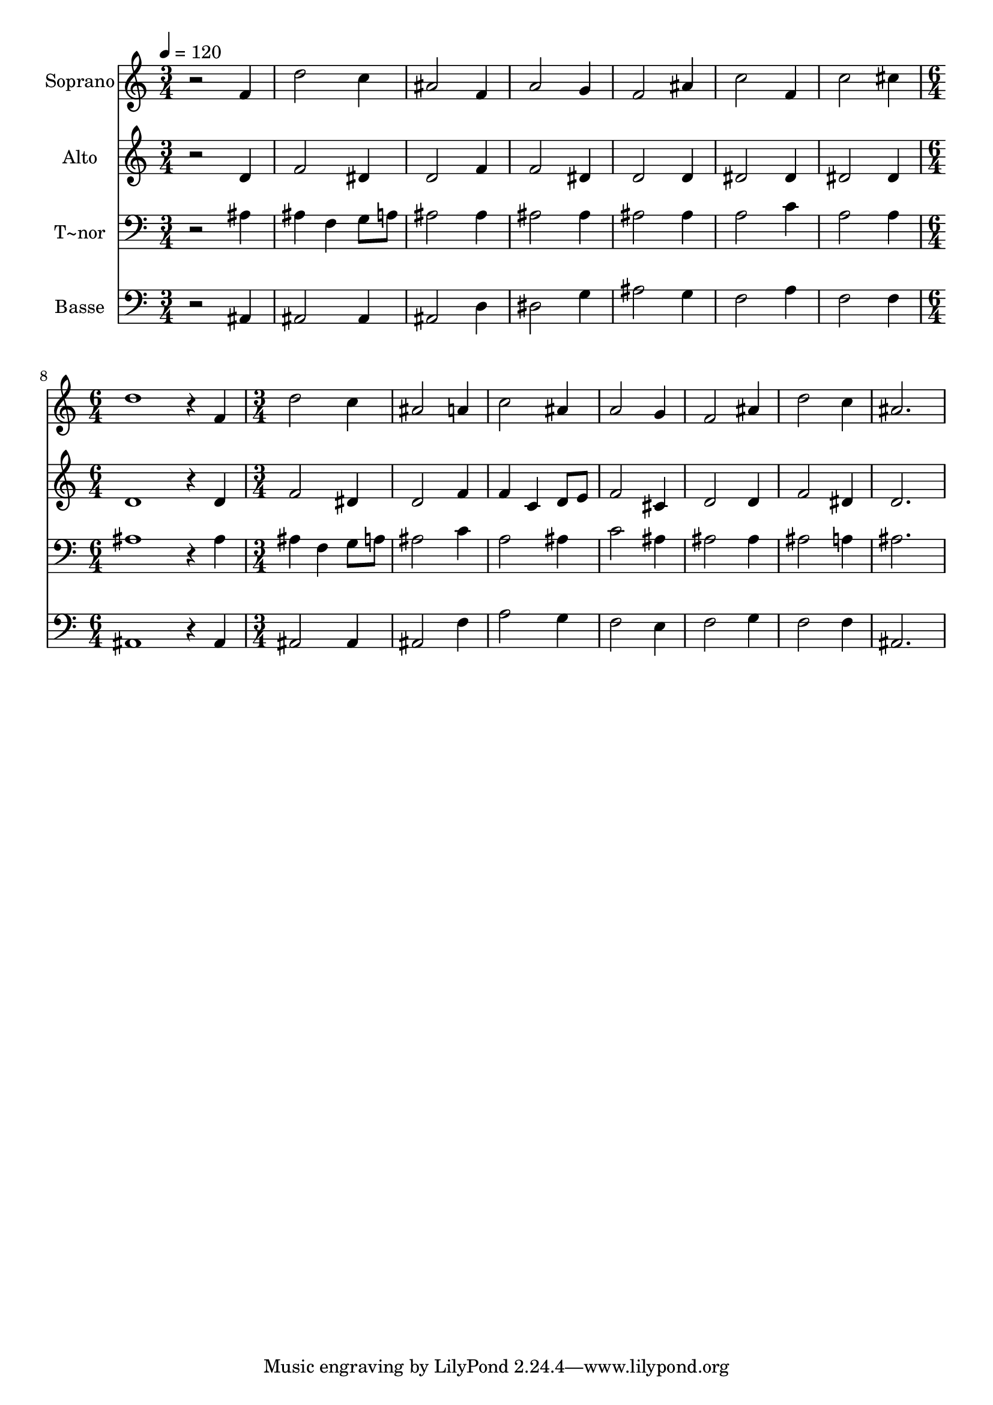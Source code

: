 % Lily was here -- automatically converted by c:/Program Files (x86)/LilyPond/usr/bin/midi2ly.py from output/577.mid
\version "2.14.0"

\layout {
  \context {
    \Voice
    \remove "Note_heads_engraver"
    \consists "Completion_heads_engraver"
    \remove "Rest_engraver"
    \consists "Completion_rest_engraver"
  }
}

trackAchannelA = {
  
  \time 3/4 
  
  \tempo 4 = 120 
  \skip 4*21 
  \time 6/4 
  \skip 1. 
  | % 9
  
  \time 3/4 
  
}

trackA = <<
  \context Voice = voiceA \trackAchannelA
>>


trackBchannelA = {
  
  \set Staff.instrumentName = "Soprano"
  
  \time 3/4 
  
  \tempo 4 = 120 
  \skip 4*21 
  \time 6/4 
  \skip 1. 
  | % 9
  
  \time 3/4 
  
}

trackBchannelB = \relative c {
  r2 f'4 
  | % 2
  d'2 c4 
  | % 3
  ais2 f4 
  | % 4
  a2 g4 
  | % 5
  f2 ais4 
  | % 6
  c2 f,4 
  | % 7
  c'2 cis4 
  | % 8
  d1 r4 f, 
  | % 10
  d'2 c4 
  | % 11
  ais2 a4 
  | % 12
  c2 ais4 
  | % 13
  a2 g4 
  | % 14
  f2 ais4 
  | % 15
  d2 c4 
  | % 16
  ais2. 
  | % 17
  
}

trackB = <<
  \context Voice = voiceA \trackBchannelA
  \context Voice = voiceB \trackBchannelB
>>


trackCchannelA = {
  
  \set Staff.instrumentName = "Alto"
  
  \time 3/4 
  
  \tempo 4 = 120 
  \skip 4*21 
  \time 6/4 
  \skip 1. 
  | % 9
  
  \time 3/4 
  
}

trackCchannelB = \relative c {
  r2 d'4 
  | % 2
  f2 dis4 
  | % 3
  d2 f4 
  | % 4
  f2 dis4 
  | % 5
  d2 d4 
  | % 6
  dis2 dis4 
  | % 7
  dis2 dis4 
  | % 8
  d1 r4 d 
  | % 10
  f2 dis4 
  | % 11
  d2 f4 
  | % 12
  f c d8 e 
  | % 13
  f2 cis4 
  | % 14
  d2 d4 
  | % 15
  f2 dis4 
  | % 16
  d2. 
  | % 17
  
}

trackC = <<
  \context Voice = voiceA \trackCchannelA
  \context Voice = voiceB \trackCchannelB
>>


trackDchannelA = {
  
  \set Staff.instrumentName = "T~nor"
  
  \time 3/4 
  
  \tempo 4 = 120 
  \skip 4*21 
  \time 6/4 
  \skip 1. 
  | % 9
  
  \time 3/4 
  
}

trackDchannelB = \relative c {
  r2 ais'4 
  | % 2
  ais f g8 a 
  | % 3
  ais2 ais4 
  | % 4
  ais2 ais4 
  | % 5
  ais2 ais4 
  | % 6
  a2 c4 
  | % 7
  a2 a4 
  | % 8
  ais1 r4 ais 
  | % 10
  ais f g8 a 
  | % 11
  ais2 c4 
  | % 12
  a2 ais4 
  | % 13
  c2 ais4 
  | % 14
  ais2 ais4 
  | % 15
  ais2 a4 
  | % 16
  ais2. 
  | % 17
  
}

trackD = <<

  \clef bass
  
  \context Voice = voiceA \trackDchannelA
  \context Voice = voiceB \trackDchannelB
>>


trackEchannelA = {
  
  \set Staff.instrumentName = "Basse"
  
  \time 3/4 
  
  \tempo 4 = 120 
  \skip 4*21 
  \time 6/4 
  \skip 1. 
  | % 9
  
  \time 3/4 
  
}

trackEchannelB = \relative c {
  r2 ais4 
  | % 2
  ais2 ais4 
  | % 3
  ais2 d4 
  | % 4
  dis2 g4 
  | % 5
  ais2 g4 
  | % 6
  f2 a4 
  | % 7
  f2 f4 
  | % 8
  ais,1 r4 ais 
  | % 10
  ais2 ais4 
  | % 11
  ais2 f'4 
  | % 12
  a2 g4 
  | % 13
  f2 e4 
  | % 14
  f2 g4 
  | % 15
  f2 f4 
  | % 16
  ais,2. 
  | % 17
  
}

trackE = <<

  \clef bass
  
  \context Voice = voiceA \trackEchannelA
  \context Voice = voiceB \trackEchannelB
>>


\score {
  <<
    \context Staff=trackB \trackA
    \context Staff=trackB \trackB
    \context Staff=trackC \trackA
    \context Staff=trackC \trackC
    \context Staff=trackD \trackA
    \context Staff=trackD \trackD
    \context Staff=trackE \trackA
    \context Staff=trackE \trackE
  >>
  \layout {}
  \midi {}
}
